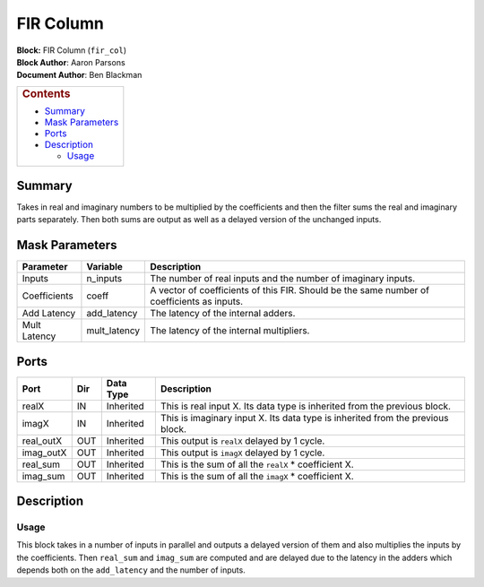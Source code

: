 FIR Column
===========
| **Block:** FIR Column (``fir_col``)
| **Block Author**: Aaron Parsons
| **Document Author**: Ben Blackman

+--------------------------------------------------------------------------+
| .. raw:: html                                                            |
|                                                                          |
|    <div id="toctitle">                                                   |
|                                                                          |
| .. rubric:: Contents                                                     |
|    :name: contents                                                       |
|                                                                          |
| .. raw:: html                                                            |
|                                                                          |
|    </div>                                                                |
|                                                                          |
| -  `Summary <#summary>`__                                                |
| -  `Mask Parameters <#mask-parameters>`__                                |
| -  `Ports <#ports>`__                                                    |
| -  `Description <#description>`__                                        |
|                                                                          |
|    -  `Usage <#usage>`__                                                 |
+--------------------------------------------------------------------------+

Summary 
--------
Takes in real and imaginary numbers to be multiplied by the coefficients
and then the filter sums the real and imaginary parts separately. Then
both sums are output as well as a delayed version of the unchanged
inputs.

Mask Parameters 
----------------

+----------------+-----------------+----------------------------------------------------------------------------------------------+
| Parameter      | Variable        | Description                                                                                  |
+================+=================+==============================================================================================+
| Inputs         | n\_inputs       | The number of real inputs and the number of imaginary inputs.                                |
+----------------+-----------------+----------------------------------------------------------------------------------------------+
| Coefficients   | coeff           | A vector of coefficients of this FIR. Should be the same number of coefficients as inputs.   |
+----------------+-----------------+----------------------------------------------------------------------------------------------+
| Add Latency    | add\_latency    | The latency of the internal adders.                                                          |
+----------------+-----------------+----------------------------------------------------------------------------------------------+
| Mult Latency   | mult\_latency   | The latency of the internal multipliers.                                                     |
+----------------+-----------------+----------------------------------------------------------------------------------------------+

Ports 
------

+--------------+-------+-------------+----------------------------------------------------------------------------------+
| Port         | Dir   | Data Type   | Description                                                                      |
+==============+=======+=============+==================================================================================+
| realX        | IN    | Inherited   | This is real input X. Its data type is inherited from the previous block.        |
+--------------+-------+-------------+----------------------------------------------------------------------------------+
| imagX        | IN    | Inherited   | This is imaginary input X. Its data type is inherited from the previous block.   |
+--------------+-------+-------------+----------------------------------------------------------------------------------+
| real\_outX   | OUT   | Inherited   | This output is ``realX`` delayed by 1 cycle.                                     |
+--------------+-------+-------------+----------------------------------------------------------------------------------+
| imag\_outX   | OUT   | Inherited   | This output is ``imagX`` delayed by 1 cycle.                                     |
+--------------+-------+-------------+----------------------------------------------------------------------------------+
| real\_sum    | OUT   | Inherited   | This is the sum of all the ``realX`` \* coefficient X.                           |
+--------------+-------+-------------+----------------------------------------------------------------------------------+
| imag\_sum    | OUT   | Inherited   | This is the sum of all the ``imagX`` \* coefficient X.                           |
+--------------+-------+-------------+----------------------------------------------------------------------------------+

Description 
------------
Usage 
^^^^^^
This block takes in a number of inputs in parallel and outputs a delayed
version of them and also multiplies the inputs by the coefficients. Then
``real_sum`` and ``imag_sum`` are computed and are delayed due to the
latency in the adders which depends both on the ``add_latency`` and the
number of inputs.